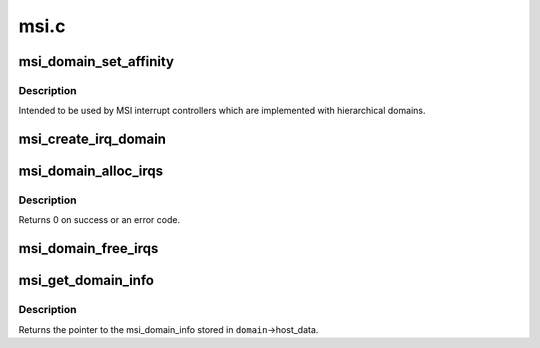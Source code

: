 .. -*- coding: utf-8; mode: rst -*-

=====
msi.c
=====


.. _`msi_domain_set_affinity`:

msi_domain_set_affinity
=======================

.. c:function:: int msi_domain_set_affinity (struct irq_data *irq_data, const struct cpumask *mask, bool force)

    Generic affinity setter function for MSI domains

    :param struct irq_data \*irq_data:
        The irq data associated to the interrupt

    :param const struct cpumask \*mask:
        The affinity mask to set

    :param bool force:
        Flag to enforce setting (disable online checks)



.. _`msi_domain_set_affinity.description`:

Description
-----------

Intended to be used by MSI interrupt controllers which are
implemented with hierarchical domains.



.. _`msi_create_irq_domain`:

msi_create_irq_domain
=====================

.. c:function:: struct irq_domain *msi_create_irq_domain (struct fwnode_handle *fwnode, struct msi_domain_info *info, struct irq_domain *parent)

    Create a MSI interrupt domain

    :param struct fwnode_handle \*fwnode:
        Optional fwnode of the interrupt controller

    :param struct msi_domain_info \*info:
        MSI domain info

    :param struct irq_domain \*parent:
        Parent irq domain



.. _`msi_domain_alloc_irqs`:

msi_domain_alloc_irqs
=====================

.. c:function:: int msi_domain_alloc_irqs (struct irq_domain *domain, struct device *dev, int nvec)

    Allocate interrupts from a MSI interrupt domain

    :param struct irq_domain \*domain:
        The domain to allocate from

    :param struct device \*dev:
        Pointer to device struct of the device for which the interrupts
        are allocated

    :param int nvec:
        The number of interrupts to allocate



.. _`msi_domain_alloc_irqs.description`:

Description
-----------

Returns 0 on success or an error code.



.. _`msi_domain_free_irqs`:

msi_domain_free_irqs
====================

.. c:function:: void msi_domain_free_irqs (struct irq_domain *domain, struct device *dev)

    Free interrupts from a MSI interrupt @domain associated tp @dev

    :param struct irq_domain \*domain:
        The domain to managing the interrupts

    :param struct device \*dev:
        Pointer to device struct of the device for which the interrupts
        are free



.. _`msi_get_domain_info`:

msi_get_domain_info
===================

.. c:function:: struct msi_domain_info *msi_get_domain_info (struct irq_domain *domain)

    Get the MSI interrupt domain info for @domain

    :param struct irq_domain \*domain:
        The interrupt domain to retrieve data from



.. _`msi_get_domain_info.description`:

Description
-----------

Returns the pointer to the msi_domain_info stored in
``domain``\ ->host_data.

